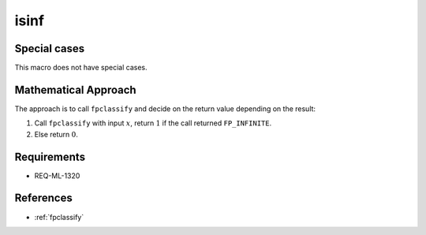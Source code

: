isinf
~~~~~

.. c:autodoc:: ../libm/common/isinf.c

Special cases
^^^^^^^^^^^^^

This macro does not have special cases.

Mathematical Approach
^^^^^^^^^^^^^^^^^^^^^

The approach is to call ``fpclassify`` and decide on the return value depending on the result:

#. Call ``fpclassify`` with input :math:`x`, return :math:`1` if the call returned ``FP_INFINITE``.
#. Else return :math:`0`.

Requirements
^^^^^^^^^^^^

* REQ-ML-1320

References
^^^^^^^^^^

* :ref:`fpclassify`
